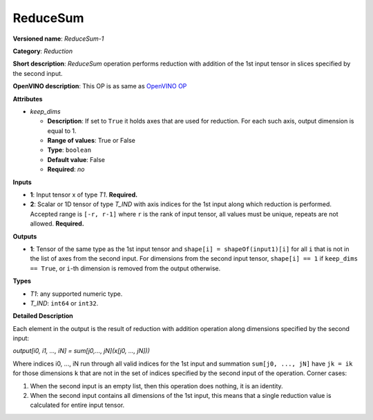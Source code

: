 ---------
ReduceSum
---------

**Versioned name**: *ReduceSum-1*

**Category**: *Reduction*

**Short description**: *ReduceSum* operation performs reduction with addition of
the 1st input tensor in slices specified by the second input.

**OpenVINO description**: This OP is as same as `OpenVINO OP
<https://docs.openvinotoolkit.org/2021.1/openvino_docs_ops_reduction_ReduceSum_1.html>`__

**Attributes**

* *keep_dims*

  * **Description**: If set to ``True`` it holds axes that are used for
    reduction. For each such axis, output dimension is equal to 1.
  * **Range of values**: True or False
  * **Type**: ``boolean``
  * **Default value**: False
  * **Required**: *no*

**Inputs**

* **1**: Input tensor x of type *T1*. **Required.**

* **2**: Scalar or 1D tensor of type *T_IND* with axis indices for the 1st input
  along which reduction is performed. Accepted range is ``[-r, r-1]`` where
  ``r`` is the rank of input tensor, all values must be unique, repeats are not
  allowed. **Required.**

**Outputs**

* **1**: Tensor of the same type as the 1st input tensor and
  ``shape[i] = shapeOf(input1)[i]`` for all ``i`` that is not in the list of
  axes from the second input. For dimensions from the second input tensor,
  ``shape[i] == 1`` if ``keep_dims == True``, or ``i``-th dimension is removed
  from the output otherwise.

**Types**

* *T1*: any supported numeric type.
* *T_IND*: ``int64`` or ``int32``.

**Detailed Description**

Each element in the output is the result of reduction with addition operation
along dimensions specified by the second input:

*output[i0, i1, ..., iN] = sum[j0,..., jN](x[j0, ..., jN]))*

Where indices i0, ..., iN run through all valid indices for the 1st input and
summation ``sum[j0, ..., jN]`` have ``jk = ik`` for those dimensions ``k`` that
are not in the set of indices specified by the second input of the operation. 
Corner cases:

1. When the second input is an empty list, then this operation does nothing, it
   is an identity. 
2. When the second input contains all dimensions of the 1st input, this means
   that a single reduction value is calculated for entire input tensor.
